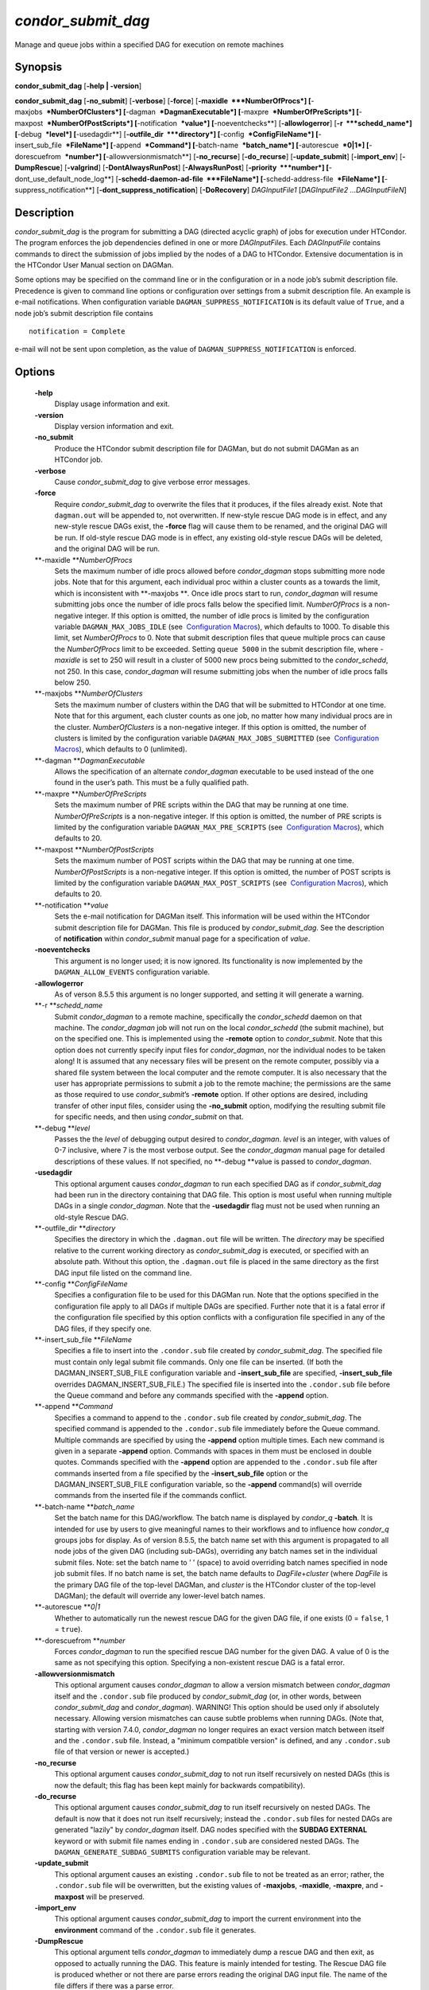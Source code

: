       

*condor\_submit\_dag*
=====================

Manage and queue jobs within a specified DAG for execution on remote
machines

Synopsis
--------

**condor\_submit\_dag** [**-help \| -version**\ ]

**condor\_submit\_dag** [**-no\_submit**\ ] [**-verbose**\ ]
[**-force**\ ] [**-maxidle  **\ *NumberOfProcs*]
[**-maxjobs  **\ *NumberOfClusters*] [**-dagman  **\ *DagmanExecutable*]
[**-maxpre  **\ *NumberOfPreScripts*]
[**-maxpost  **\ *NumberOfPostScripts*] [**-notification  **\ *value*]
[**-noeventchecks**\ ] [**-allowlogerror**\ ] [**-r  **\ *schedd\_name*]
[**-debug  **\ *level*] [**-usedagdir**\ ]
[**-outfile\_dir  **\ *directory*] [**-config  **\ *ConfigFileName*]
[**-insert\_sub\_file  **\ *FileName*] [**-append  **\ *Command*]
[**-batch-name  **\ *batch\_name*] [**-autorescue  **\ *0\|1*]
[**-dorescuefrom  **\ *number*] [**-allowversionmismatch**\ ]
[**-no\_recurse**\ ] [**-do\_recurse**\ ] [**-update\_submit**\ ]
[**-import\_env**\ ] [**-DumpRescue**\ ] [**-valgrind**\ ]
[**-DontAlwaysRunPost**\ ] [**-AlwaysRunPost**\ ]
[**-priority  **\ *number*] [**-dont\_use\_default\_node\_log**\ ]
[**-schedd-daemon-ad-file  **\ *FileName*]
[**-schedd-address-file  **\ *FileName*] [**-suppress\_notification**\ ]
[**-dont\_suppress\_notification**\ ] [**-DoRecovery**\ ]
*DAGInputFile1* [*DAGInputFile2 …DAGInputFileN*\ ]

Description
-----------

*condor\_submit\_dag* is the program for submitting a DAG (directed
acyclic graph) of jobs for execution under HTCondor. The program
enforces the job dependencies defined in one or more *DAGInputFile*\ s.
Each *DAGInputFile* contains commands to direct the submission of jobs
implied by the nodes of a DAG to HTCondor. Extensive documentation is in
the HTCondor User Manual section on DAGMan.

Some options may be specified on the command line or in the
configuration or in a node job’s submit description file. Precedence is
given to command line options or configuration over settings from a
submit description file. An example is e-mail notifications. When
configuration variable ``DAGMAN_SUPPRESS_NOTIFICATION`` is its default
value of ``True``, and a node job’s submit description file contains

::

      notification = Complete

e-mail will not be sent upon completion, as the value of
``DAGMAN_SUPPRESS_NOTIFICATION`` is enforced.

Options
-------

 **-help**
    Display usage information and exit.
 **-version**
    Display version information and exit.
 **-no\_submit**
    Produce the HTCondor submit description file for DAGMan, but do not
    submit DAGMan as an HTCondor job.
 **-verbose**
    Cause *condor\_submit\_dag* to give verbose error messages.
 **-force**
    Require *condor\_submit\_dag* to overwrite the files that it
    produces, if the files already exist. Note that ``dagman.out`` will
    be appended to, not overwritten. If new-style rescue DAG mode is in
    effect, and any new-style rescue DAGs exist, the **-force** flag
    will cause them to be renamed, and the original DAG will be run. If
    old-style rescue DAG mode is in effect, any existing old-style
    rescue DAGs will be deleted, and the original DAG will be run.
 **-maxidle **\ *NumberOfProcs*
    Sets the maximum number of idle procs allowed before
    *condor\_dagman* stops submitting more node jobs. Note that for this
    argument, each individual proc within a cluster counts as a towards
    the limit, which is inconsistent with **-maxjobs **\ *.* Once idle
    procs start to run, *condor\_dagman* will resume submitting jobs
    once the number of idle procs falls below the specified limit.
    *NumberOfProcs* is a non-negative integer. If this option is
    omitted, the number of idle procs is limited by the configuration
    variable ``DAGMAN_MAX_JOBS_IDLE`` (see  `Configuration
    Macros <../admin-manual/configuration-macros.html>`__), which
    defaults to 1000. To disable this limit, set *NumberOfProcs* to 0.
    Note that submit description files that queue multiple procs can
    cause the *NumberOfProcs* limit to be exceeded. Setting
    ``queue 5000`` in the submit description file, where *-maxidle* is
    set to 250 will result in a cluster of 5000 new procs being
    submitted to the *condor\_schedd*, not 250. In this case,
    *condor\_dagman* will resume submitting jobs when the number of idle
    procs falls below 250.
 **-maxjobs **\ *NumberOfClusters*
    Sets the maximum number of clusters within the DAG that will be
    submitted to HTCondor at one time. Note that for this argument, each
    cluster counts as one job, no matter how many individual procs are
    in the cluster. *NumberOfClusters* is a non-negative integer. If
    this option is omitted, the number of clusters is limited by the
    configuration variable ``DAGMAN_MAX_JOBS_SUBMITTED`` (see
     `Configuration
    Macros <../admin-manual/configuration-macros.html>`__), which
    defaults to 0 (unlimited).
 **-dagman **\ *DagmanExecutable*
    Allows the specification of an alternate *condor\_dagman* executable
    to be used instead of the one found in the user’s path. This must be
    a fully qualified path.
 **-maxpre **\ *NumberOfPreScripts*
    Sets the maximum number of PRE scripts within the DAG that may be
    running at one time. *NumberOfPreScripts* is a non-negative integer.
    If this option is omitted, the number of PRE scripts is limited by
    the configuration variable ``DAGMAN_MAX_PRE_SCRIPTS`` (see
     `Configuration
    Macros <../admin-manual/configuration-macros.html>`__), which
    defaults to 20.
 **-maxpost **\ *NumberOfPostScripts*
    Sets the maximum number of POST scripts within the DAG that may be
    running at one time. *NumberOfPostScripts* is a non-negative
    integer. If this option is omitted, the number of POST scripts is
    limited by the configuration variable ``DAGMAN_MAX_POST_SCRIPTS``
    (see  `Configuration
    Macros <../admin-manual/configuration-macros.html>`__), which
    defaults to 20.
 **-notification **\ *value*
    Sets the e-mail notification for DAGMan itself. This information
    will be used within the HTCondor submit description file for DAGMan.
    This file is produced by *condor\_submit\_dag*. See the description
    of **notification** within *condor\_submit* manual page for a
    specification of *value*.
 **-noeventchecks**
    This argument is no longer used; it is now ignored. Its
    functionality is now implemented by the ``DAGMAN_ALLOW_EVENTS``
    configuration variable.
 **-allowlogerror**
    As of verson 8.5.5 this argument is no longer supported, and setting
    it will generate a warning.
 **-r **\ *schedd\_name*
    Submit *condor\_dagman* to a remote machine, specifically the
    *condor\_schedd* daemon on that machine. The *condor\_dagman* job
    will not run on the local *condor\_schedd* (the submit machine), but
    on the specified one. This is implemented using the **-remote**
    option to *condor\_submit*. Note that this option does not currently
    specify input files for *condor\_dagman*, nor the individual nodes
    to be taken along! It is assumed that any necessary files will be
    present on the remote computer, possibly via a shared file system
    between the local computer and the remote computer. It is also
    necessary that the user has appropriate permissions to submit a job
    to the remote machine; the permissions are the same as those
    required to use *condor\_submit*\ ’s **-remote** option. If other
    options are desired, including transfer of other input files,
    consider using the **-no\_submit** option, modifying the resulting
    submit file for specific needs, and then using *condor\_submit* on
    that.
 **-debug **\ *level*
    Passes the the *level* of debugging output desired to
    *condor\_dagman*. *level* is an integer, with values of 0-7
    inclusive, where 7 is the most verbose output. See the
    *condor\_dagman* manual page for detailed descriptions of these
    values. If not specified, no **-debug **\ *v*\ alue is passed to
    *condor\_dagman*.
 **-usedagdir**
    This optional argument causes *condor\_dagman* to run each specified
    DAG as if *condor\_submit\_dag* had been run in the directory
    containing that DAG file. This option is most useful when running
    multiple DAGs in a single *condor\_dagman*. Note that the
    **-usedagdir** flag must not be used when running an old-style
    Rescue DAG.
 **-outfile\_dir **\ *directory*
    Specifies the directory in which the ``.dagman.out`` file will be
    written. The *directory* may be specified relative to the current
    working directory as *condor\_submit\_dag* is executed, or specified
    with an absolute path. Without this option, the ``.dagman.out`` file
    is placed in the same directory as the first DAG input file listed
    on the command line.
 **-config **\ *ConfigFileName*
    Specifies a configuration file to be used for this DAGMan run. Note
    that the options specified in the configuration file apply to all
    DAGs if multiple DAGs are specified. Further note that it is a fatal
    error if the configuration file specified by this option conflicts
    with a configuration file specified in any of the DAG files, if they
    specify one.
 **-insert\_sub\_file **\ *FileName*
    Specifies a file to insert into the ``.condor.sub`` file created by
    *condor\_submit\_dag*. The specified file must contain only legal
    submit file commands. Only one file can be inserted. (If both the
    DAGMAN\_INSERT\_SUB\_FILE configuration variable and
    **-insert\_sub\_file** are specified, **-insert\_sub\_file**
    overrides DAGMAN\_INSERT\_SUB\_FILE.) The specified file is inserted
    into the ``.condor.sub`` file before the Queue command and before
    any commands specified with the **-append** option.
 **-append **\ *Command*
    Specifies a command to append to the ``.condor.sub`` file created by
    *condor\_submit\_dag*. The specified command is appended to the
    ``.condor.sub`` file immediately before the Queue command. Multiple
    commands are specified by using the **-append** option multiple
    times. Each new command is given in a separate **-append** option.
    Commands with spaces in them must be enclosed in double quotes.
    Commands specified with the **-append** option are appended to the
    ``.condor.sub`` file after commands inserted from a file specified
    by the **-insert\_sub\_file** option or the
    DAGMAN\_INSERT\_SUB\_FILE configuration variable, so the **-append**
    command(s) will override commands from the inserted file if the
    commands conflict.
 **-batch-name **\ *batch\_name*
    Set the batch name for this DAG/workflow. The batch name is
    displayed by *condor\_q* **-batch**. It is intended for use by users
    to give meaningful names to their workflows and to influence how
    *condor\_q* groups jobs for display. As of version 8.5.5, the batch
    name set with this argument is propagated to all node jobs of the
    given DAG (including sub-DAGs), overriding any batch names set in
    the individual submit files. Note: set the batch name to ’ ’ (space)
    to avoid overriding batch names specified in node job submit files.
    If no batch name is set, the batch name defaults to
    *DagFile*\ +\ *cluster* (where *DagFile* is the primary DAG file of
    the top-level DAGMan, and *cluster* is the HTCondor cluster of the
    top-level DAGMan); the default will override any lower-level batch
    names.
 **-autorescue **\ *0\|1*
    Whether to automatically run the newest rescue DAG for the given DAG
    file, if one exists (0 = ``false``, 1 = ``true``).
 **-dorescuefrom **\ *number*
    Forces *condor\_dagman* to run the specified rescue DAG number for
    the given DAG. A value of 0 is the same as not specifying this
    option. Specifying a non-existent rescue DAG is a fatal error.
 **-allowversionmismatch**
    This optional argument causes *condor\_dagman* to allow a version
    mismatch between *condor\_dagman* itself and the ``.condor.sub``
    file produced by *condor\_submit\_dag* (or, in other words, between
    *condor\_submit\_dag* and *condor\_dagman*). WARNING! This option
    should be used only if absolutely necessary. Allowing version
    mismatches can cause subtle problems when running DAGs. (Note that,
    starting with version 7.4.0, *condor\_dagman* no longer requires an
    exact version match between itself and the ``.condor.sub`` file.
    Instead, a "minimum compatible version" is defined, and any
    ``.condor.sub`` file of that version or newer is accepted.)
 **-no\_recurse**
    This optional argument causes *condor\_submit\_dag* to not run
    itself recursively on nested DAGs (this is now the default; this
    flag has been kept mainly for backwards compatibility).
 **-do\_recurse**
    This optional argument causes *condor\_submit\_dag* to run itself
    recursively on nested DAGs. The default is now that it does not run
    itself recursively; instead the ``.condor.sub`` files for nested
    DAGs are generated "lazily" by *condor\_dagman* itself. DAG nodes
    specified with the **SUBDAG EXTERNAL** keyword or with submit file
    names ending in ``.condor.sub`` are considered nested DAGs. The
    ``DAGMAN_GENERATE_SUBDAG_SUBMITS`` configuration variable may be
    relevant.
 **-update\_submit**
    This optional argument causes an existing ``.condor.sub`` file to
    not be treated as an error; rather, the ``.condor.sub`` file will be
    overwritten, but the existing values of **-maxjobs**, **-maxidle**,
    **-maxpre**, and **-maxpost** will be preserved.
 **-import\_env**
    This optional argument causes *condor\_submit\_dag* to import the
    current environment into the **environment** command of the
    ``.condor.sub`` file it generates.
 **-DumpRescue**
    This optional argument tells *condor\_dagman* to immediately dump a
    rescue DAG and then exit, as opposed to actually running the DAG.
    This feature is mainly intended for testing. The Rescue DAG file is
    produced whether or not there are parse errors reading the original
    DAG input file. The name of the file differs if there was a parse
    error.
 **-valgrind**
    This optional argument causes the submit description file generated
    for the submission of *condor\_dagman* to be modified. The
    executable becomes *valgrind* run on *condor\_dagman*, with a
    specific set of arguments intended for testing *condor\_dagman*.
    Note that this argument is intended for testing purposes only. Using
    the **-valgrind** option without the necessary *valgrind* software
    installed will cause the DAG to fail. If the DAG does run, it will
    run much more slowly than usual.
 **-DontAlwaysRunPost**
    This option causes the submit description file generated for the
    submission of *condor\_dagman* to be modified. It causes
    *condor\_dagman* to not run the POST script of a node if the PRE
    script fails. (This was the default behavior prior to HTCondor
    version 7.7.2, and is again the default behavior from version 8.5.4
    onwards.)
 **-AlwaysRunPost**
    This option causes the submit description file generated for the
    submission of *condor\_dagman* to be modified. It causes
    *condor\_dagman* to always run the POST script of a node, even if
    the PRE script fails. (This was the default behavior for HTCondor
    version 7.7.2 through version 8.5.3.)
 **-priority **\ *number*
    Sets the minimum job priority of node jobs submitted and running
    under the *condor\_dagman* job submitted by this
    *condor\_submit\_dag* command.
 **-dont\_use\_default\_node\_log**
    **** Tells *condor\_dagman* to use the file specified by the job
    ClassAd attribute ``UserLog`` to monitor job status. If this command
    line argument is used, then the job event log file cannot be defined
    with a macro.
 **-schedd-daemon-ad-file **\ *FileName*
    Specifies a full path to a daemon ad file dropped by a
    *condor\_schedd*. Therefore this allows submission to a specific
    scheduler if several are available without repeatedly querying the
    *condor\_collector*. The value for this argument defaults to the
    configuration attribute ``SCHEDD_DAEMON_AD_FILE``.
 **-schedd-address-file **\ *FileName*
    Specifies a full path to an address file dropped by a
    *condor\_schedd*. Therefore this allows submission to a specific
    scheduler if several are available without repeatedly querying the
    *condor\_collector*. The value for this argument defaults to the
    configuration attribute ``SCHEDD_ADDRESS_FILE``.
 **-suppress\_notification**
    Causes jobs submitted by *condor\_dagman* to not send email
    notification for events. The same effect can be achieved by setting
    configuration variable ``DAGMAN_SUPPRESS_NOTIFICATION`` to ``True``.
    This command line option is independent of the **-notification**
    command line option, which controls notification for the
    *condor\_dagman* job itself.
 **-dont\_suppress\_notification**
    Causes jobs submitted by *condor\_dagman* to defer to content within
    the submit description file when deciding to send email notification
    for events. The same effect can be achieved by setting configuration
    variable ``DAGMAN_SUPPRESS_NOTIFICATION`` to ``False``. This command
    line flag is independent of the **-notification** command line
    option, which controls notification for the *condor\_dagman* job
    itself. If both **-dont\_suppress\_notification** and
    **-suppress\_notification** are specified with the same command
    line, the last argument is used.
 **-DoRecovery**
    Causes *condor\_dagman* to start in recovery mode. (This means that
    it reads the relevant job user log(s) and "catches up" to the given
    DAG’s previous state before submitting any new jobs.)

Exit Status
-----------

*condor\_submit\_dag* will exit with a status value of 0 (zero) upon
success, and it will exit with the value 1 (one) upon failure.

Examples
--------

To run a single DAG:

::

    % condor_submit_dag diamond.dag

To run a DAG when it has already been run and the output files exist:

::

    % condor_submit_dag -force diamond.dag

To run a DAG, limiting the number of idle node jobs in the DAG to a
maximum of five:

::

    % condor_submit_dag -maxidle 5 diamond.dag

To run a DAG, limiting the number of concurrent PRE scripts to 10 and
the number of concurrent POST scripts to five:

::

    % condor_submit_dag -maxpre 10 -maxpost 5 diamond.dag

To run two DAGs, each of which is set up to run in its own directory:

::

    % condor_submit_dag -usedagdir dag1/diamond1.dag dag2/diamond2.dag

Author
------

Center for High Throughput Computing, University of Wisconsin–Madison

Copyright
---------

Copyright © 1990-2019 Center for High Throughput Computing, Computer
Sciences Department, University of Wisconsin-Madison, Madison, WI. All
Rights Reserved. Licensed under the Apache License, Version 2.0.

      
